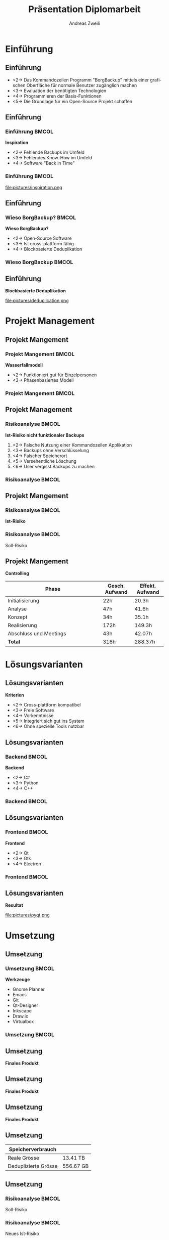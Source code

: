 #+title: Präsentation Diplomarbeit
:preamble:
#+author: Andreas Zweili
#+startup: beamer
#+latex_class_options: [12pt, aspectratio=1610]
#+language: de
#+beamer_theme: metropolis
#+columns: %40ITEM %10BEAMER_env(Env) %9BEAMER_envargs(Env Args) %4BEAMER_col(Col) %10BEAMER_extra(Extra)
#+latex_header: \include{preamble}
:end:

* Einführung
** Einführung

- <2-> Das Kommandozeilen Programm "BorgBackup" mittels einer grafischen
  Oberfläche für normale Benutzer zugänglich machen
- <3-> Evaluation der benötigten Technologien
- <4-> Programmieren der Basis-Funktionen
- <5-> Die Grundlage für ein Open-Source Projekt schaffen

** Einführung
*** Einführung                                                      :BMCOL:
:PROPERTIES:
:BEAMER_col: 0.5
:END:
*Inspiration*
- <2-> Fehlende Backups im Umfeld
- <3-> Fehlendes Know-How im Umfeld
- <4-> Software "Back in Time"

*** Einführung                                                      :BMCOL:
:PROPERTIES:
:BEAMER_col: 0.5
:END:

file:pictures/inspiration.png

** Einführung
*** Wieso BorgBackup?                                               :BMCOL:
:PROPERTIES:
:BEAMER_col: 0.5
:END:

*Wieso BorgBackup?*
- <2-> Open-Source Software
- <3-> Ist cross-plattform fähig
- <4-> Blockbasierte Deduplikation

*** Wieso BorgBackup                                                :BMCOL:
:PROPERTIES:
:BEAMER_col: 0.5
:END:
[[file:pictures/borg.jpeg]]

** Einführung
*Blockbasierte Deduplikation*

file:pictures/deduplication.png


* Projekt Management
** Projekt Mangement
*** Projekt Mangement                                               :BMCOL:
:PROPERTIES:
:BEAMER_col: 0.5
:END:
*Wasserfallmodell*
- <2-> Funktioniert gut für Einzelpersonen
- <3-> Phasenbasiertes Modell

*** Projekt Mangement                                               :BMCOL:
:PROPERTIES:
:BEAMER_col: 0.5
:END:

#+begin_export latex
\begin{center}
\includegraphics[width=.8\linewidth]{pictures/waterfall_stairs.jpg}
\end{center}
#+end_export

** Projekt Management
*** Risikoanalyse                                                   :BMCOL:
:PROPERTIES:
:BEAMER_col: 0.50
:END:

*Ist-Risiko nicht funktionaler Backups*
1. <2-> Falsche Nutzung einer Kommandozeilen Applikation
2. <3-> Backups ohne Verschlüsselung
3. <4-> Falscher Speicherort
4. <5-> Versehentliche Löschung
5. <6-> User vergisst Backups zu machen

*** Risikoanalyse                                                   :BMCOL:
:PROPERTIES:
:BEAMER_col: 0.45
:END:

#+begin_export latex
\begin{center}
\includegraphics<2>[width=\linewidth]{pictures/istrisiko1.pdf}%
\includegraphics<3>[width=\linewidth]{pictures/istrisiko2.pdf}%
\includegraphics<4>[width=\linewidth]{pictures/istrisiko3.pdf}%
\includegraphics<5>[width=\linewidth]{pictures/istrisiko4.pdf}%
\includegraphics<6>[width=\linewidth]{pictures/istrisiko.pdf}%
\end{center}
#+end_export

** Projekt Mangement
*** Risikoanalyse                                                   :BMCOL:
:PROPERTIES:
:BEAMER_col: 0.45
:END:

*Ist-Risiko*
#+begin_export latex
\begin{center}
\includegraphics[width=\linewidth]{pictures/istrisiko.pdf}%
\end{center}
#+end_export

*** Risikoanalyse                                                   :BMCOL:
:PROPERTIES:
:BEAMER_col: 0.45
:END:

\onslide<2->\alert{Soll-Risiko}
#+begin_export latex
\begin{center}
\includegraphics<2->[width=\linewidth]{pictures/sollrisiko.pdf}%
\end{center}
#+end_export

** Projekt Mangement
*Controlling*

| \textbf{Phase}  | \textbf{Gesch. Aufwand} | \textbf{Effekt. Aufwand} |
| <30>                   | <10>                    | <10>                     |
|------------------------+-------------------------+--------------------------|
| Initialisierung        | 22h                     | 20.3h                    |
|------------------------+-------------------------+--------------------------|
| Analyse                | 47h                     | 41.6h                    |
|------------------------+-------------------------+--------------------------|
| Konzept                | 34h                     | 35.1h                    |
|------------------------+-------------------------+--------------------------|
| Realisierung           | 172h                    | 149.3h                   |
|------------------------+-------------------------+--------------------------|
| Abschluss und Meetings | 43h                     | 42.07h                   |
|------------------------+-------------------------+--------------------------|
| *Total*                | 318h                    | 288.37h                  |

* Lösungsvarianten
** Lösungsvarianten
*Kriterien*
- <2-> Cross-plattform kompatibel
- <3-> Freie Software
- <4-> Vorkenntnisse
- <5-> Integriert sich gut ins System
- <6-> Ohne spezielle Tools nutzbar

** Lösungsvarianten
*** Backend                                                         :BMCOL:
:PROPERTIES:
:BEAMER_col: 0.3
:END:

*Backend*
- <2-> C#
- <3-> Python
- <4-> C++

*** Backend                                                         :BMCOL:
:properties:
:beamer_col: 0.5
:end:

#+begin_export latex
\begin{center}
\includegraphics<2>[width=\linewidth]{pictures/backend1.png}%
\includegraphics<3>[width=\linewidth]{pictures/backend2.png}%
\includegraphics<4>[width=\linewidth]{pictures/backend3.png}%
\end{center}
#+end_export

** Lösungsvarianten
*** Frontend                                                        :BMCOL:
:PROPERTIES:
:BEAMER_col: 0.3
:END:

*Frontend*
- <2-> Qt
- <3-> Gtk
- <4-> Electron

*** Frontend                                                        :BMCOL:
:PROPERTIES:
:BEAMER_col: 0.5
:END:

#+begin_export latex
\begin{center}
\includegraphics<2>[width=.9\linewidth]{pictures/frontend1.png}%
\includegraphics<3>[width=.9\linewidth]{pictures/frontend2.png}%
\includegraphics<4>[width=.9\linewidth]{pictures/frontend3.png}%
\end{center}
#+end_export

** Lösungsvarianten
*Resultat*

#+attr_latex: :height .5\textheight
file:pictures/pyqt.png

* Umsetzung
** Umsetzung
*** Umsetzung                                                       :BMCOL:
:PROPERTIES:
:BEAMER_col: 0.3
:END:

*Werkzeuge*

- Gnome Planner
- Emacs
- Git
- Qt-Designer
- Inkscape
- Draw.io
- Virtualbox

*** Umsetzung                                                       :BMCOL:
:PROPERTIES:
:BEAMER_col: 0.5
:END:

#+begin_export latex
\begin{center}
\includegraphics[width=.9\linewidth]{pictures/tools7.png}%
\end{center}
#+end_export

** Umsetzung
*Finales Produkt*

#+begin_export latex
\begin{center}
\includegraphics[height=.8\textheight]{pictures/borgqt1.png}%
\end{center}
#+end_export

** Umsetzung
*Finales Produkt*

#+begin_export latex
\begin{center}
\frame{\includegraphics[width=\textwidth]{pictures/borgqt5.png}}%
\end{center}
#+end_export

** Umsetzung
*Finales Produkt*

#+begin_export latex
\begin{center}
\includegraphics[height=.8\textheight]{pictures/borgqt2.png}%
\end{center}
#+end_export

** Umsetzung

| \textbf{Speicherverbrauch} |           |
|----------------------------+-----------|
| Reale Grösse               | 13.41 TB  |
| Deduplizierte Grösse       | 556.67 GB |

\begin{center}
24x weniger Speicherverbrauch
\end{center}

** Umsetzung
*** Risikoanalyse                                                   :BMCOL:
:PROPERTIES:
:BEAMER_col: 0.45
:END:

\alert{Soll-Risiko}
#+begin_export latex
\begin{center}
\includegraphics[width=\linewidth]{pictures/sollrisiko_grey.pdf}%
\end{center}
#+end_export

*** Risikoanalyse                                                   :BMCOL:
:PROPERTIES:
:BEAMER_col: 0.45
:END:

\onslide<2->\alert{Neues Ist-Risiko}
#+begin_export latex
\begin{center}
\includegraphics<2->[width=\linewidth]{pictures/ist_risiko_neu.pdf}%
\end{center}
#+end_export

* Abschluss
** Abschluss
*Fazit*
- <2-> Die Arbeit war sehr interessant und zeitintensiv
- <3-> Ganttcharts können sehr hilfreich sein um den Fokus zu halten
- <4-> Automatisierte Tests sind ein Must-have für Entwickler, sind jedoch zeitintensiv

* Abschluss                                                     :B_fullframe:
:PROPERTIES:
:BEAMER_env: fullframe
:END:
*\huge{Fragen?}*
* Abschluss                                                     :B_fullframe:
:PROPERTIES:
:BEAMER_env: fullframe
:END:
*\huge{Vielen Dank für die Aufmerksamkeit!}*

